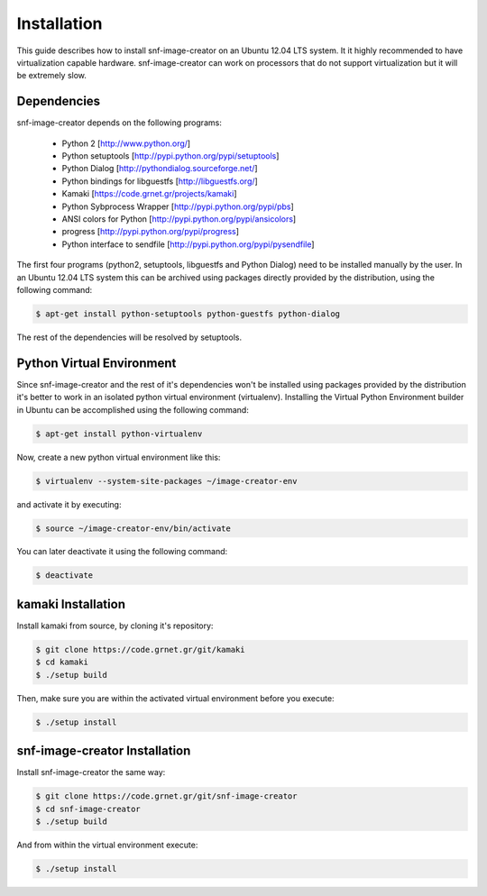 Installation
============

This guide describes how to install snf-image-creator on an Ubuntu 12.04 LTS
system. It it highly recommended to have virtualization capable hardware.
snf-image-creator can work on processors that do not support virtualization but
it will be extremely slow.

Dependencies
------------

snf-image-creator depends on the following programs:

 * Python 2 [http://www.python.org/]
 * Python setuptools [http://pypi.python.org/pypi/setuptools]
 * Python Dialog [http://pythondialog.sourceforge.net/]
 * Python bindings for libguestfs [http://libguestfs.org/]
 * Kamaki [https://code.grnet.gr/projects/kamaki]
 * Python Sybprocess Wrapper [http://pypi.python.org/pypi/pbs]
 * ANSI colors for Python [http://pypi.python.org/pypi/ansicolors]
 * progress [http://pypi.python.org/pypi/progress]
 * Python interface to sendfile [http://pypi.python.org/pypi/pysendfile]

The first four programs (python2, setuptools, libguestfs and Python Dialog)
need to be installed manually by the user. In an Ubuntu 12.04 LTS system this
can be archived using packages directly provided by the distribution, using
the following command:

.. code-block:: console

   $ apt-get install python-setuptools python-guestfs python-dialog

The rest of the dependencies will be resolved by setuptools.

Python Virtual Environment
--------------------------

Since snf-image-creator and the rest of it's dependencies won't be installed
using packages provided by the distribution it's better to work in an isolated
python virtual environment (virtualenv). Installing the Virtual Python
Environment builder in Ubuntu can be accomplished using the following command:

.. code-block:: console

   $ apt-get install python-virtualenv

Now, create a new python virtual environment like this:

.. code-block:: console

   $ virtualenv --system-site-packages ~/image-creator-env

and activate it by executing:

.. code-block:: console

   $ source ~/image-creator-env/bin/activate

You can later deactivate it using the following command:

.. code-block:: console

   $ deactivate


kamaki Installation
-------------------

Install kamaki from source, by cloning it's repository:

.. code-block:: console

   $ git clone https://code.grnet.gr/git/kamaki
   $ cd kamaki
   $ ./setup build

Then, make sure you are within the activated virtual environment before you
execute:

.. code-block:: console

   $ ./setup install

snf-image-creator Installation
------------------------------

Install snf-image-creator the same way:

.. code-block:: console

   $ git clone https://code.grnet.gr/git/snf-image-creator
   $ cd snf-image-creator
   $ ./setup build

And from within the virtual environment execute:

.. code-block:: console

   $ ./setup install

